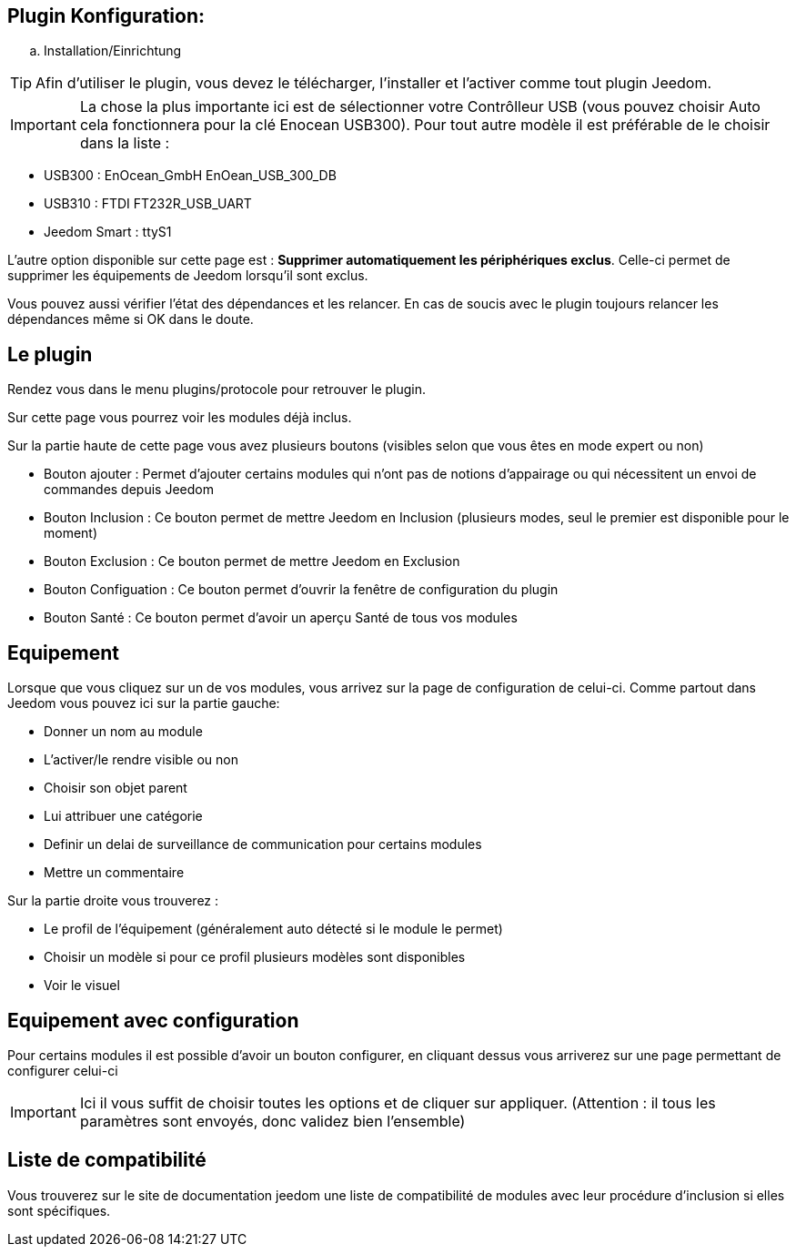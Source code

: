 == Plugin Konfiguration:

.. Installation/Einrichtung

[TIP]
Afin d'utiliser le plugin, vous devez le télécharger, l'installer et l'activer comme tout plugin Jeedom.

[IMPORTANT]
La chose la plus importante ici est de sélectionner votre Contrôlleur USB (vous pouvez choisir Auto cela fonctionnera
pour la clé Enocean USB300). Pour tout autre modèle il est préférable de le choisir dans la liste :

* USB300 : EnOcean_GmbH EnOean_USB_300_DB
* USB310 : FTDI FT232R_USB_UART
* Jeedom Smart : ttyS1

L'autre option disponible sur cette page est : *Supprimer automatiquement les périphériques exclus*. Celle-ci permet de supprimer
les équipements de Jeedom lorsqu'il sont exclus.

Vous pouvez aussi vérifier l'état des dépendances et les relancer. En cas de soucis avec le plugin toujours relancer les dépendances même si OK dans le doute.

== Le plugin

Rendez vous dans le menu plugins/protocole pour retrouver le plugin.

Sur cette page vous pourrez voir les modules déjà inclus. 

Sur la partie haute de cette page vous avez plusieurs boutons (visibles selon que vous êtes en mode expert ou non)

* Bouton ajouter : Permet d'ajouter certains modules qui n'ont pas de notions d'appairage ou qui nécessitent un envoi de commandes depuis Jeedom

* Bouton Inclusion : Ce bouton permet de mettre Jeedom en Inclusion (plusieurs modes, seul le premier est disponible pour le moment)

* Bouton Exclusion : Ce bouton permet de mettre Jeedom en Exclusion

* Bouton Configuation : Ce bouton permet d'ouvrir la fenêtre de configuration du plugin

* Bouton Santé : Ce bouton permet d'avoir un aperçu Santé de tous vos modules

== Equipement

Lorsque que vous cliquez sur un de vos modules, vous arrivez sur la page de configuration de celui-ci. Comme partout dans Jeedom
vous pouvez ici sur la partie gauche:

* Donner un nom au module

* L'activer/le rendre visible ou non

* Choisir son objet parent

* Lui attribuer une catégorie

* Definir un delai de surveillance de communication pour certains modules

* Mettre un commentaire

Sur la partie droite vous trouverez :

* Le profil de l'équipement (généralement auto détecté si le module le permet)

* Choisir un modèle si pour ce profil plusieurs modèles sont disponibles

*  Voir le visuel

== Equipement avec configuration

Pour certains modules il est possible d'avoir un bouton configurer, en cliquant dessus vous arriverez sur une page permettant de configurer celui-ci

[IMPORTANT]
Ici il vous suffit de choisir toutes les options et de cliquer sur appliquer. (Attention : il tous les paramètres sont envoyés, donc validez bien l'ensemble)

== Liste de compatibilité

Vous trouverez sur le site de documentation jeedom une liste de compatibilité de modules avec leur procédure d'inclusion si elles sont spécifiques.
